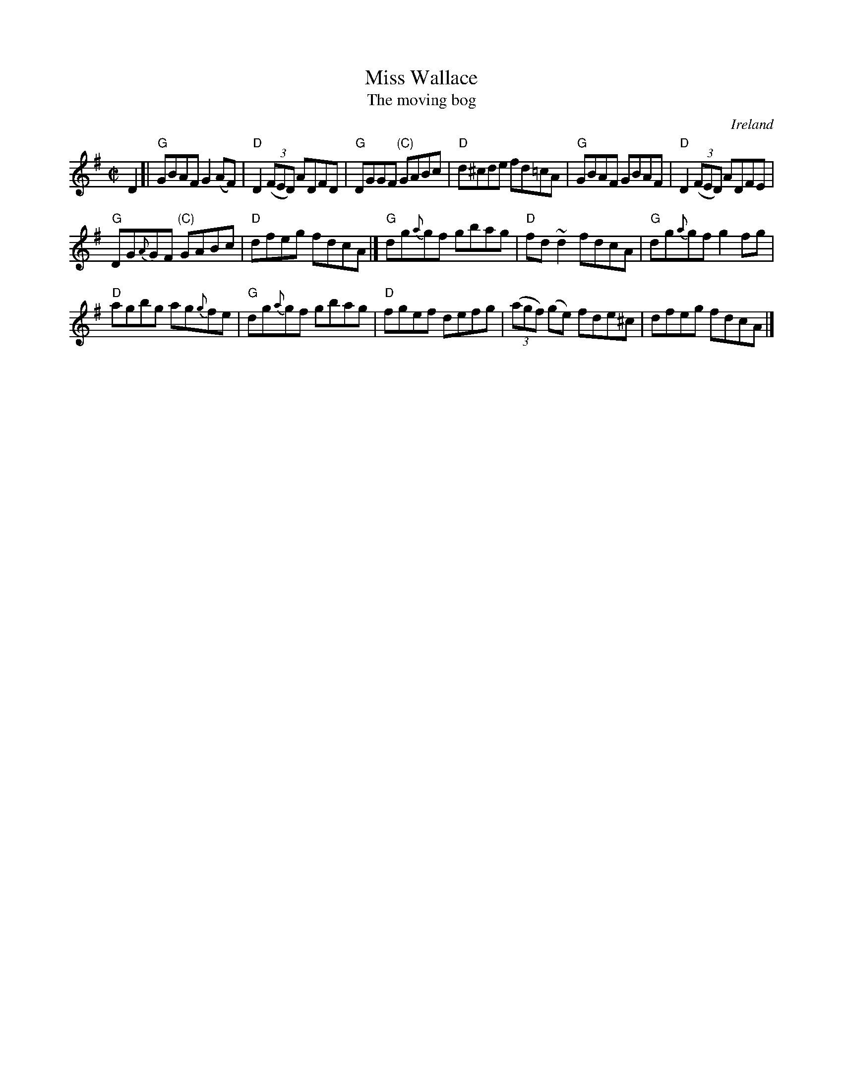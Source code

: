 X:194
T:Miss Wallace
T:The moving bog
R:Reel
O:Ireland
B:O'Neill's 1452
B:Ceol Rince 1 n130
B:Music of Corktown n59
S:O'Neill's 1452
Z:Transcription:Bob Safranek, minor arr., chords:Mike Long
M:C|
L:1/8
K:G
D2[|\
"G"GBAF G2(AF)|"D"D2 (3(FED) ADFD|"G"DGGF "(C)"GABc|"D"d^cde fd=cA|\
"G"GBAF GBAF|"D"D2 (3(FED) ADFE|
"G"DG{A}GF "(C)"GABc|"D"dfeg fdcA|]\
"G"dg{a}gf gbag|"D"fd~d2 fdcA|"G"dg{a}gf g2fg|
"D"agbg ag{g}fe|\
"G"dg{a}gf gbag|"D"fgef defg|(3(agf) (ge) fde^c|dfeg fdcA|]
